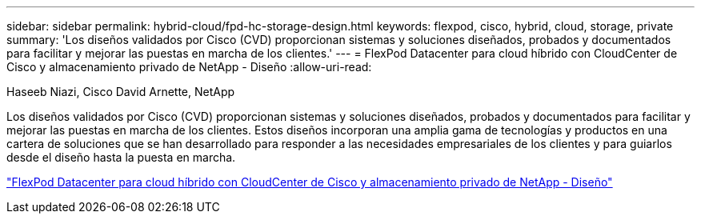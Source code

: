 ---
sidebar: sidebar 
permalink: hybrid-cloud/fpd-hc-storage-design.html 
keywords: flexpod, cisco, hybrid, cloud, storage, private 
summary: 'Los diseños validados por Cisco (CVD) proporcionan sistemas y soluciones diseñados, probados y documentados para facilitar y mejorar las puestas en marcha de los clientes.' 
---
= FlexPod Datacenter para cloud híbrido con CloudCenter de Cisco y almacenamiento privado de NetApp - Diseño
:allow-uri-read: 


Haseeb Niazi, Cisco David Arnette, NetApp

Los diseños validados por Cisco (CVD) proporcionan sistemas y soluciones diseñados, probados y documentados para facilitar y mejorar las puestas en marcha de los clientes. Estos diseños incorporan una amplia gama de tecnologías y productos en una cartera de soluciones que se han desarrollado para responder a las necesidades empresariales de los clientes y para guiarlos desde el diseño hasta la puesta en marcha.

link:https://www.cisco.com/c/en/us/td/docs/unified_computing/ucs/UCS_CVDs/flexpod_hybridcloud_design.html["FlexPod Datacenter para cloud híbrido con CloudCenter de Cisco y almacenamiento privado de NetApp - Diseño"^]
